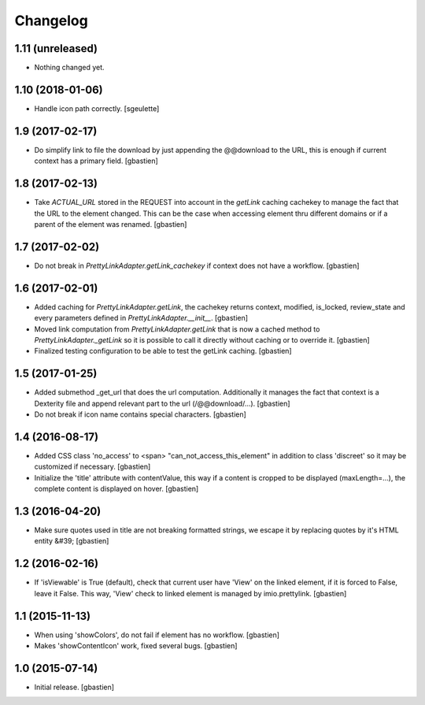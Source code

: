 Changelog
=========

1.11 (unreleased)
-----------------

- Nothing changed yet.


1.10 (2018-01-06)
-----------------

- Handle icon path correctly.
  [sgeulette]

1.9 (2017-02-17)
----------------

- Do simplify link to file the download by just appending the @@download to
  the URL, this is enough if current context has a primary field.
  [gbastien]

1.8 (2017-02-13)
----------------

- Take `ACTUAL_URL` stored in the REQUEST into account in the `getLink` caching
  cachekey to manage the fact that the URL to the element changed.  This can
  be the case when accessing element thru different domains or if a parent
  of the element was renamed.
  [gbastien]

1.7 (2017-02-02)
----------------

- Do not break in `PrettyLinkAdapter.getLink_cachekey` if context does not have
  a workflow.
  [gbastien]

1.6 (2017-02-01)
----------------

- Added caching for `PrettyLinkAdapter.getLink`, the cachekey returns context,
  modified, is_locked, review_state and every parameters defined in
  `PrettyLinkAdapter.__init__`.
  [gbastien]
- Moved link computation from `PrettyLinkAdapter.getLink` that is now a cached
  method to `PrettyLinkAdapter._getLink` so it is possible to call it directly
  without caching or to override it.
  [gbastien]
- Finalized testing configuration to be able to test the getLink caching.
  [gbastien]

1.5 (2017-01-25)
----------------

- Added submethod _get_url that does the url computation.
  Additionally it manages the fact that context is a Dexterity file and
  append relevant part to the url (/@@download/...).
  [gbastien]
- Do not break if icon name contains special characters.
  [gbastien]

1.4 (2016-08-17)
----------------

- Added CSS class 'no_access' to <span> "can_not_access_this_element"
  in addition to class 'discreet' so it may be customized if necessary.
  [gbastien]
- Initialize the 'title' attribute with contentValue, this way if a
  content is cropped to be displayed (maxLength=...), the complete content
  is displayed on hover.
  [gbastien]

1.3 (2016-04-20)
----------------

- Make sure quotes used in title are not breaking formatted strings,
  we escape it by replacing quotes by it's HTML entity &#39;
  [gbastien]

1.2 (2016-02-16)
----------------

- If 'isViewable' is True (default), check that current user have
  'View' on the linked element, if it is forced to False, leave it False.
  This way, 'View' check to linked element is managed by imio.prettylink.
  [gbastien]

1.1 (2015-11-13)
----------------

- When using 'showColors', do not fail if element has no workflow.
  [gbastien]
- Makes 'showContentIcon' work, fixed several bugs.
  [gbastien]

1.0 (2015-07-14)
----------------

- Initial release.
  [gbastien]
